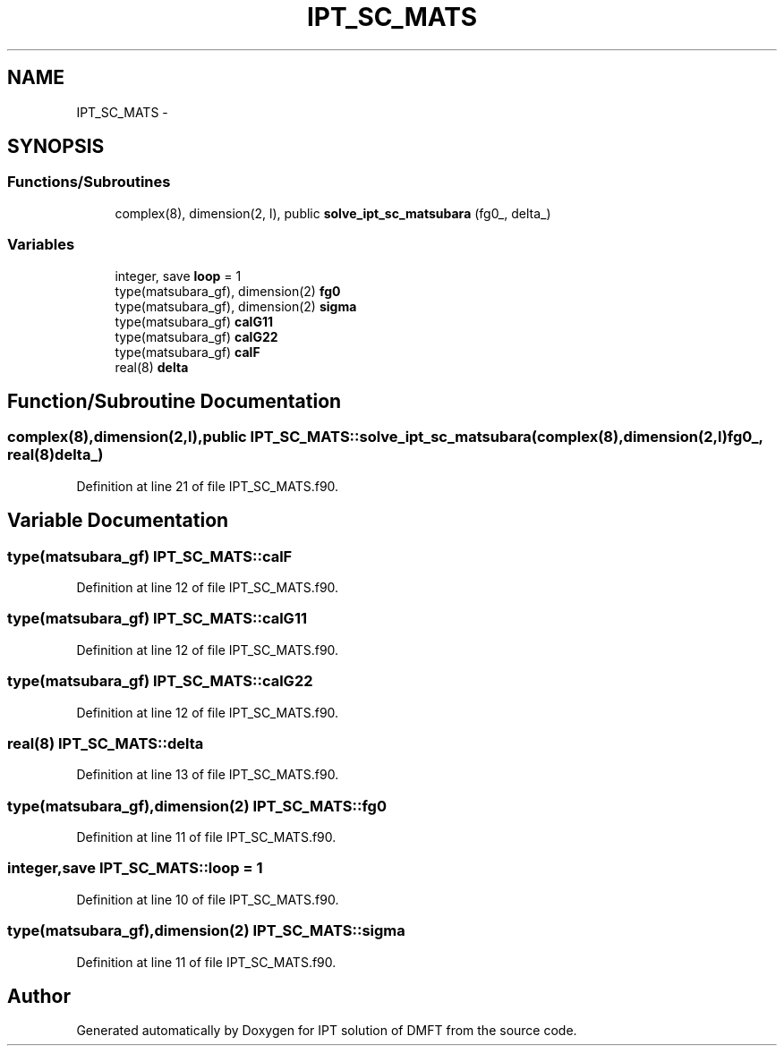 .TH "IPT_SC_MATS" 3 "Tue Nov 8 2011" "Version 0.1" "IPT solution of DMFT" \" -*- nroff -*-
.ad l
.nh
.SH NAME
IPT_SC_MATS \- 
.SH SYNOPSIS
.br
.PP
.SS "Functions/Subroutines"

.in +1c
.ti -1c
.RI "complex(8), dimension(2, l), public \fBsolve_ipt_sc_matsubara\fP (fg0_, delta_)"
.br
.in -1c
.SS "Variables"

.in +1c
.ti -1c
.RI "integer, save \fBloop\fP = 1"
.br
.ti -1c
.RI "type(matsubara_gf), dimension(2) \fBfg0\fP"
.br
.ti -1c
.RI "type(matsubara_gf), dimension(2) \fBsigma\fP"
.br
.ti -1c
.RI "type(matsubara_gf) \fBcalG11\fP"
.br
.ti -1c
.RI "type(matsubara_gf) \fBcalG22\fP"
.br
.ti -1c
.RI "type(matsubara_gf) \fBcalF\fP"
.br
.ti -1c
.RI "real(8) \fBdelta\fP"
.br
.in -1c
.SH "Function/Subroutine Documentation"
.PP 
.SS "complex(8),dimension(2,l),public IPT_SC_MATS::solve_ipt_sc_matsubara (complex(8),dimension(2,l)fg0_, real(8)delta_)"
.PP
Definition at line 21 of file IPT_SC_MATS.f90.
.SH "Variable Documentation"
.PP 
.SS "type(matsubara_gf) \fBIPT_SC_MATS::calF\fP"
.PP
Definition at line 12 of file IPT_SC_MATS.f90.
.SS "type(matsubara_gf) \fBIPT_SC_MATS::calG11\fP"
.PP
Definition at line 12 of file IPT_SC_MATS.f90.
.SS "type(matsubara_gf) \fBIPT_SC_MATS::calG22\fP"
.PP
Definition at line 12 of file IPT_SC_MATS.f90.
.SS "real(8) \fBIPT_SC_MATS::delta\fP"
.PP
Definition at line 13 of file IPT_SC_MATS.f90.
.SS "type(matsubara_gf),dimension(2) \fBIPT_SC_MATS::fg0\fP"
.PP
Definition at line 11 of file IPT_SC_MATS.f90.
.SS "integer,save \fBIPT_SC_MATS::loop\fP = 1"
.PP
Definition at line 10 of file IPT_SC_MATS.f90.
.SS "type(matsubara_gf),dimension(2) \fBIPT_SC_MATS::sigma\fP"
.PP
Definition at line 11 of file IPT_SC_MATS.f90.
.SH "Author"
.PP 
Generated automatically by Doxygen for IPT solution of DMFT from the source code.
